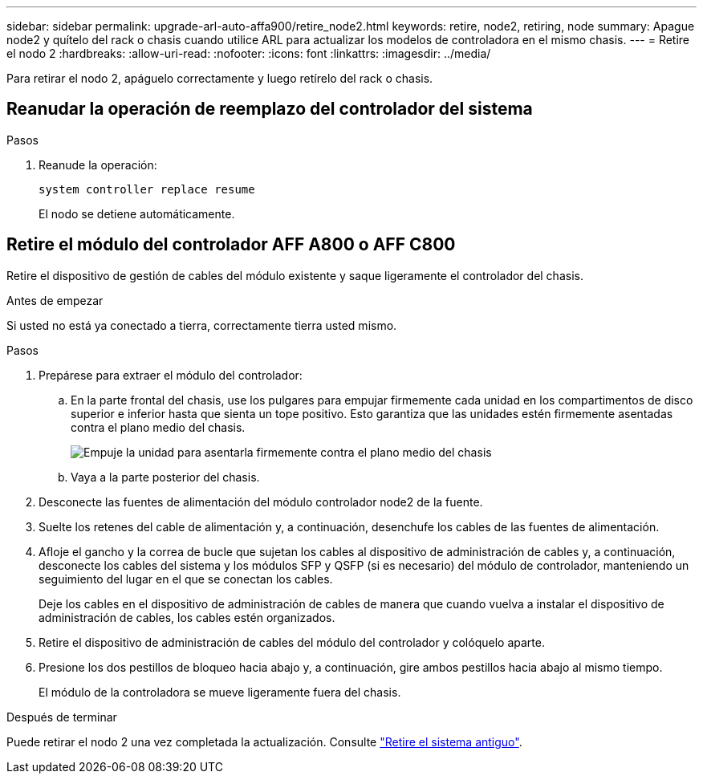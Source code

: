 ---
sidebar: sidebar 
permalink: upgrade-arl-auto-affa900/retire_node2.html 
keywords: retire, node2, retiring, node 
summary: Apague node2 y quítelo del rack o chasis cuando utilice ARL para actualizar los modelos de controladora en el mismo chasis. 
---
= Retire el nodo 2
:hardbreaks:
:allow-uri-read: 
:nofooter: 
:icons: font
:linkattrs: 
:imagesdir: ../media/


[role="lead"]
Para retirar el nodo 2, apáguelo correctamente y luego retírelo del rack o chasis.



== Reanudar la operación de reemplazo del controlador del sistema

.Pasos
. Reanude la operación:
+
`system controller replace resume`

+
El nodo se detiene automáticamente.





== Retire el módulo del controlador AFF A800 o AFF C800

Retire el dispositivo de gestión de cables del módulo existente y saque ligeramente el controlador del chasis.

.Antes de empezar
Si usted no está ya conectado a tierra, correctamente tierra usted mismo.

.Pasos
. Prepárese para extraer el módulo del controlador:
+
.. En la parte frontal del chasis, use los pulgares para empujar firmemente cada unidad en los compartimentos de disco superior e inferior hasta que sienta un tope positivo.  Esto garantiza que las unidades estén firmemente asentadas contra el plano medio del chasis.
+
image:drw_a800_drive_seated_IEOPS-960.png["Empuje la unidad para asentarla firmemente contra el plano medio del chasis"]

.. Vaya a la parte posterior del chasis.


. Desconecte las fuentes de alimentación del módulo controlador node2 de la fuente.
. Suelte los retenes del cable de alimentación y, a continuación, desenchufe los cables de las fuentes de alimentación.
. Afloje el gancho y la correa de bucle que sujetan los cables al dispositivo de administración de cables y, a continuación, desconecte los cables del sistema y los módulos SFP y QSFP (si es necesario) del módulo de controlador, manteniendo un seguimiento del lugar en el que se conectan los cables.
+
Deje los cables en el dispositivo de administración de cables de manera que cuando vuelva a instalar el dispositivo de administración de cables, los cables estén organizados.

. Retire el dispositivo de administración de cables del módulo del controlador y colóquelo aparte.
. Presione los dos pestillos de bloqueo hacia abajo y, a continuación, gire ambos pestillos hacia abajo al mismo tiempo.
+
El módulo de la controladora se mueve ligeramente fuera del chasis.



.Después de terminar
Puede retirar el nodo 2 una vez completada la actualización. Consulte link:decommission_old_system.html["Retire el sistema antiguo"].
